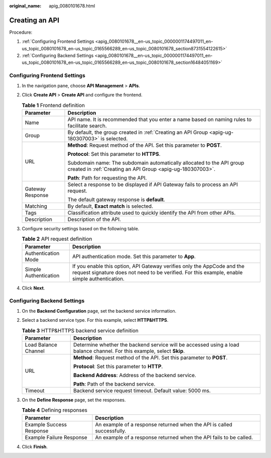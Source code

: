 :original_name: apig_0080101678.html

.. _apig_0080101678:

Creating an API
===============

Procedure:

#. :ref:`Configuring Frontend Settings <apig_0080101678__en-us_topic_0000001174497011_en-us_topic_0080101678_en-us_topic_0165566289_en-us_topic_0080101678_section8731554122615>`
#. :ref:`Configuring Backend Settings <apig_0080101678__en-us_topic_0000001174497011_en-us_topic_0080101678_en-us_topic_0165566289_en-us_topic_0080101678_section16484051169>`

.. _apig_0080101678__en-us_topic_0000001174497011_en-us_topic_0080101678_en-us_topic_0165566289_en-us_topic_0080101678_section8731554122615:

Configuring Frontend Settings
-----------------------------

#. In the navigation pane, choose **API Management** > **APIs**.
#. Click **Create API** > **Create API** and configure the frontend.

   .. table:: **Table 1** Frontend definition

      +-----------------------------------+-------------------------------------------------------------------------------------------------------------------------------------+
      | Parameter                         | Description                                                                                                                         |
      +===================================+=====================================================================================================================================+
      | Name                              | API name. It is recommended that you enter a name based on naming rules to facilitate search.                                       |
      +-----------------------------------+-------------------------------------------------------------------------------------------------------------------------------------+
      | Group                             | By default, the group created in :ref:`Creating an API Group <apig-ug-180307003>` is selected.                                      |
      +-----------------------------------+-------------------------------------------------------------------------------------------------------------------------------------+
      | URL                               | **Method**: Request method of the API. Set this parameter to **POST**.                                                              |
      |                                   |                                                                                                                                     |
      |                                   | **Protocol**: Set this parameter to **HTTPS**.                                                                                      |
      |                                   |                                                                                                                                     |
      |                                   | Subdomain name: The subdomain automatically allocated to the API group created in :ref:`Creating an API Group <apig-ug-180307003>`. |
      |                                   |                                                                                                                                     |
      |                                   | **Path**: Path for requesting the API.                                                                                              |
      +-----------------------------------+-------------------------------------------------------------------------------------------------------------------------------------+
      | Gateway Response                  | Select a response to be displayed if API Gateway fails to process an API request.                                                   |
      |                                   |                                                                                                                                     |
      |                                   | The default gateway response is **default**.                                                                                        |
      +-----------------------------------+-------------------------------------------------------------------------------------------------------------------------------------+
      | Matching                          | By default, **Exact match** is selected.                                                                                            |
      +-----------------------------------+-------------------------------------------------------------------------------------------------------------------------------------+
      | Tags                              | Classification attribute used to quickly identify the API from other APIs.                                                          |
      +-----------------------------------+-------------------------------------------------------------------------------------------------------------------------------------+
      | Description                       | Description of the API.                                                                                                             |
      +-----------------------------------+-------------------------------------------------------------------------------------------------------------------------------------+

#. Configure security settings based on the following table.

   .. table:: **Table 2** API request definition

      +-----------------------+--------------------------------------------------------------------------------------------------------------------------------------------------------------------------+
      | Parameter             | Description                                                                                                                                                              |
      +=======================+==========================================================================================================================================================================+
      | Authentication Mode   | API authentication mode. Set this parameter to **App**.                                                                                                                  |
      +-----------------------+--------------------------------------------------------------------------------------------------------------------------------------------------------------------------+
      | Simple Authentication | If you enable this option, API Gateway verifies only the AppCode and the request signature does not need to be verified. For this example, enable simple authentication. |
      +-----------------------+--------------------------------------------------------------------------------------------------------------------------------------------------------------------------+

#. Click **Next**.

.. _apig_0080101678__en-us_topic_0000001174497011_en-us_topic_0080101678_en-us_topic_0165566289_en-us_topic_0080101678_section16484051169:

Configuring Backend Settings
----------------------------

#. On the **Backend Configuration** page, set the backend service information.
#. Select a backend service type. For this example, select **HTTP&HTTPS**.

   .. table:: **Table 3** HTTP&HTTPS backend service definition

      +-----------------------------------+-------------------------------------------------------------------------------------------------------------------------+
      | Parameter                         | Description                                                                                                             |
      +===================================+=========================================================================================================================+
      | Load Balance Channel              | Determine whether the backend service will be accessed using a load balance channel. For this example, select **Skip**. |
      +-----------------------------------+-------------------------------------------------------------------------------------------------------------------------+
      | URL                               | **Method**: Request method of the API. Set this parameter to **POST**.                                                  |
      |                                   |                                                                                                                         |
      |                                   | **Protocol**: Set this parameter to **HTTP**.                                                                           |
      |                                   |                                                                                                                         |
      |                                   | **Backend Address**: Address of the backend service.                                                                    |
      |                                   |                                                                                                                         |
      |                                   | **Path**: Path of the backend service.                                                                                  |
      +-----------------------------------+-------------------------------------------------------------------------------------------------------------------------+
      | Timeout                           | Backend service request timeout. Default value: 5000 ms.                                                                |
      +-----------------------------------+-------------------------------------------------------------------------------------------------------------------------+

#. On the **Define Response** page, set the responses.

   .. table:: **Table 4** Defining responses

      +--------------------------+------------------------------------------------------------------------+
      | Parameter                | Description                                                            |
      +==========================+========================================================================+
      | Example Success Response | An example of a response returned when the API is called successfully. |
      +--------------------------+------------------------------------------------------------------------+
      | Example Failure Response | An example of a response returned when the API fails to be called.     |
      +--------------------------+------------------------------------------------------------------------+

#. Click **Finish**.
